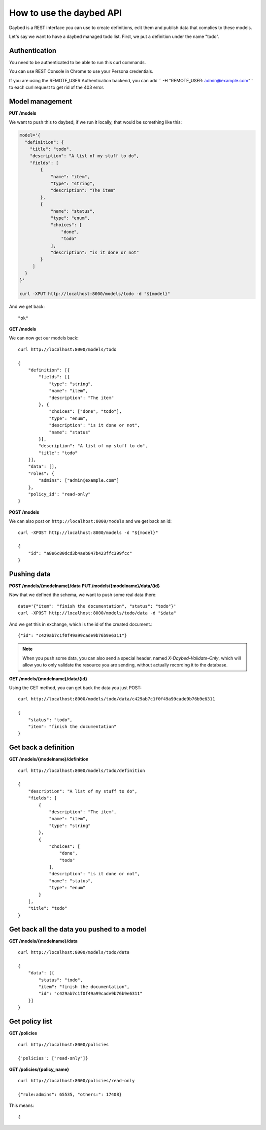 =========================
How to use the daybed API
=========================

Daybed is a REST interface you can use to create definitions, edit them and
publish data that complies to these models.

Let's say we want to have a daybed managed todo list. First, we put
a definition under the name "todo".

Authentication
--------------

You need to be authenticated to be able to run this curl commands.

You can use REST Console in Chrome to use your Persona credentials.

If you are using the REMOTE_USER Authentication backend, you can add
`` -H "REMOTE_USER: admin@example.com"`` to each curl request to get
rid of the 403 error.

Model management
----------------

**PUT /models**

We want to push this to daybed, if we run it locally, that would be something
like this:

.. code-block:: bash

    model='{
      "definition": {
        "title": "todo",
        "description": "A list of my stuff to do", 
        "fields": [
            {
                "name": "item", 
                "type": "string",
                "description": "The item"
            }, 
            {
                "name": "status", 
                "type": "enum",
                "choices": [
                    "done", 
                    "todo"
                ], 
                "description": "is it done or not"
            }
         ]
      }
    }'

    curl -XPUT http://localhost:8000/models/todo -d "${model}"

And we get back::

    "ok"

**GET /models**

We can now get our models back::

    curl http://localhost:8000/models/todo

    {
        "definition": [{
            "fields": [{
                "type": "string",
                "name": "item",
                "description": "The item"
            }, {
                "choices": ["done", "todo"],
                "type": "enum",
                "description": "is it done or not",
                "name": "status"
            }],
            "description": "A list of my stuff to do",
            "title": "todo"
        }],
        "data": [],
        "roles": {
            "admins": ["admin@example.com"]
        },
        "policy_id": "read-only"
    }

**POST /models**

We can also post on ``http://localhost:8000/models`` and we get back an id::

    curl -XPOST http://localhost:8000/models -d "${model}"

    {
        "id": "a8e6c80dcd3b4aeb847b423ffc399fcc"
    }


Pushing data
------------

**POST /models/{modelname}/data**
**PUT /models/{modelname}/data/{id}**

Now that we defined the schema, we want to push some real data there::

    data='{"item": "finish the documentation", "status": "todo"}'
    curl -XPOST http://localhost:8000/models/todo/data -d "$data"

And we get this in exchange, which is the id of the created document.::

    {"id": "c429ab7c1f0f49a99cade9b76b9e6311"}

.. note::
    When you push some data, you can also send a special header, named
    `X-Daybed-Validate-Only`, which will allow you to only validate the
    resource you are sending, without actually recording it to the database.

**GET /models/{modelname}/data/{id}**

Using the GET method, you can get back the data you just POST::

    curl http://localhost:8000/models/todo/data/c429ab7c1f0f49a99cade9b76b9e6311

    {
        "status": "todo",
        "item": "finish the documentation"
    }


Get back a definition
---------------------

**GET /models/{modelname}/definition**

::

    curl http://localhost:8000/models/todo/definition

    {
        "description": "A list of my stuff to do", 
        "fields": [
            {
                "description": "The item", 
                "name": "item", 
                "type": "string"
            }, 
            {
                "choices": [
                    "done", 
                    "todo"
                ], 
                "description": "is it done or not", 
                "name": "status", 
                "type": "enum"
            }
        ], 
        "title": "todo"
    }

Get back all the data you pushed to a model
-------------------------------------------

**GET /models/{modelname}/data**

::

    curl http://localhost:8000/models/todo/data

    {
        "data": [{
            "status": "todo",
            "item": "finish the documentation",
            "id": "c429ab7c1f0f49a99cade9b76b9e6311"
        }]
    }

Get policy list
---------------

**GET /policies**

::

    curl http://localhost:8000/policies

    {'policies': ["read-only"]}

**GET /policies/{policy_name}**

::

    curl http://localhost:8000/policies/read-only

    {"role:admins": 65535, "others:": 17408}

This means::

    {
